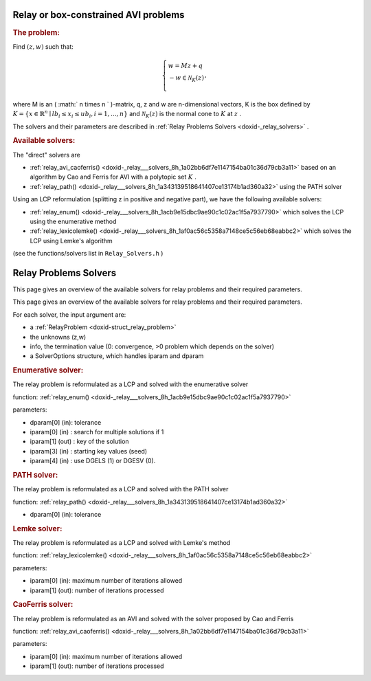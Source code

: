 .. index:: single: Relay or box-constrained AVI problems
.. _doxid-_relay_problem:

Relay or box-constrained AVI problems
=====================================

.. _doxid-_relay_problem_1relayIntro:
.. rubric:: The problem:

Find :math:`(z,w)` such that:

.. math::

    \begin{equation*} \left\lbrace \begin{array}{l} w = M z + q\\ -w \in \mathcal{N}_{K}(z)\\ \end{array}, \right. \end{equation*}

where M is an ( :math:` n \times n ` )-matrix, q, z and w are n-dimensional vectors, K is the box defined by :math:`K=\{x\in\mathbb{R}^n \mid lb_i \leq x_i \leq ub_i, i = 1, ..., n \}` and :math:`\mathcal{N}_K(z)` is the normal cone to :math:`K` at :math:`z` .

The solvers and their parameters are described in :ref:`Relay Problems Solvers <doxid-_relay_solvers>` .

.. _doxid-_relay_problem_1relaySolversList:
.. rubric:: Available solvers:

The "direct" solvers are

* :ref:`relay_avi_caoferris() <doxid-_relay___solvers_8h_1a02bb6df7e1147154ba01c36d79cb3a11>` based on an algorithm by Cao and Ferris for AVI with a polytopic set :math:`K` .

* :ref:`relay_path() <doxid-_relay___solvers_8h_1a343139518641407ce13174b1ad360a32>` using the PATH solver

Using an LCP reformulation (splitting z in positive and negative part), we have the following available solvers:

* :ref:`relay_enum() <doxid-_relay___solvers_8h_1acb9e15dbc9ae90c1c02ac1f5a7937790>` which solves the LCP using the enumerative method

* :ref:`relay_lexicolemke() <doxid-_relay___solvers_8h_1af0ac56c5358a7148ce5c56eb68eabbc2>` which solves the LCP using Lemke's algorithm

(see the functions/solvers list in ``Relay_Solvers.h`` )

.. index:: single: Relay Problems Solvers
.. _doxid-_relay_solvers:

Relay Problems Solvers
======================

This page gives an overview of the available solvers for relay problems and their required parameters.

This page gives an overview of the available solvers for relay problems and their required parameters.

For each solver, the input argument are:

* a :ref:`RelayProblem <doxid-struct_relay_problem>`

* the unknowns (z,w)

* info, the termination value (0: convergence, >0 problem which depends on the solver)

* a SolverOptions structure, which handles iparam and dparam

.. _doxid-_relay_solvers_1relayENUM:
.. rubric:: Enumerative solver:

The relay problem is reformulated as a LCP and solved with the enumerative solver

function: :ref:`relay_enum() <doxid-_relay___solvers_8h_1acb9e15dbc9ae90c1c02ac1f5a7937790>`

parameters:

* dparam[0] (in): tolerance

* iparam[0] (in) : search for multiple solutions if 1

* iparam[1] (out) : key of the solution

* iparam[3] (in) : starting key values (seed)

* iparam[4] (in) : use DGELS (1) or DGESV (0).

.. _doxid-_relay_solvers_1relayPATH:
.. rubric:: PATH solver:

The relay problem is reformulated as a LCP and solved with the PATH solver

function: :ref:`relay_path() <doxid-_relay___solvers_8h_1a343139518641407ce13174b1ad360a32>`



* dparam[0] (in): tolerance

.. _doxid-_relay_solvers_1relayLEMKE:
.. rubric:: Lemke solver:

The relay problem is reformulated as a LCP and solved with Lemke's method

function: :ref:`relay_lexicolemke() <doxid-_relay___solvers_8h_1af0ac56c5358a7148ce5c56eb68eabbc2>`

parameters:

* iparam[0] (in): maximum number of iterations allowed

* iparam[1] (out): number of iterations processed

.. _doxid-_relay_solvers_1relayAVI_CaoFerris:
.. rubric:: CaoFerris solver:

The relay problem is reformulated as an AVI and solved with the solver proposed by Cao and Ferris

function: :ref:`relay_avi_caoferris() <doxid-_relay___solvers_8h_1a02bb6df7e1147154ba01c36d79cb3a11>`

parameters:

* iparam[0] (in): maximum number of iterations allowed

* iparam[1] (out): number of iterations processed

